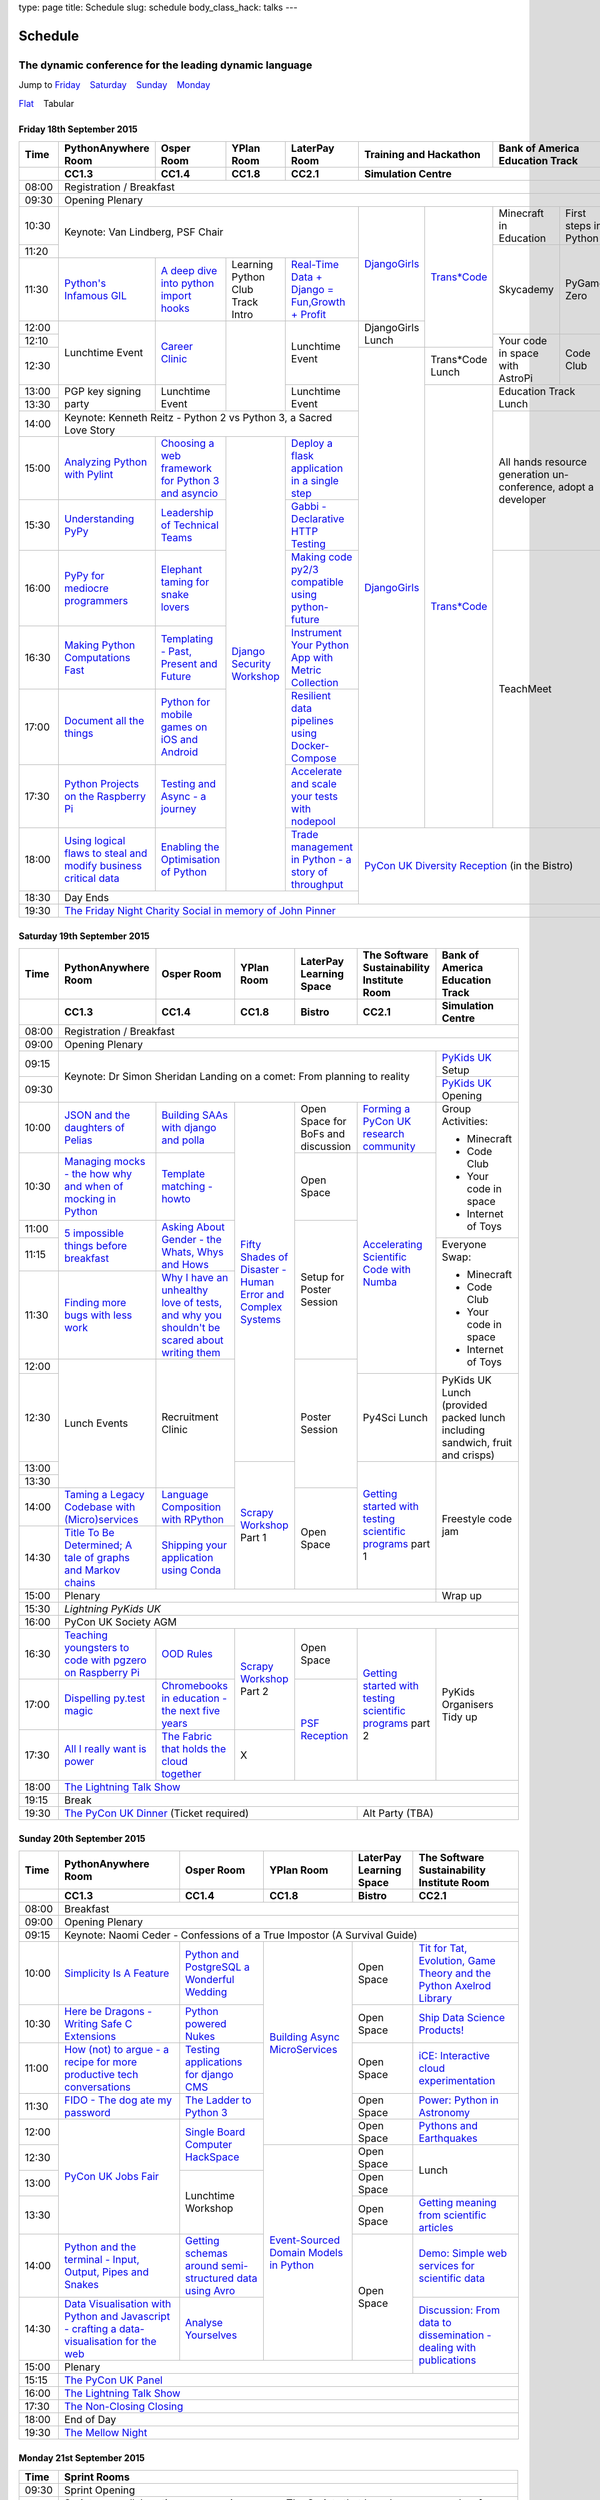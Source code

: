 type: page
title: Schedule
slug: schedule
body_class_hack: talks
---

Schedule
========

The dynamic conference for the leading dynamic language
~~~~~~~~~~~~~~~~~~~~~~~~~~~~~~~~~~~~~~~~~~~~~~~~~~~~~~~

.. role:: active
   :class: active

.. container:: clearfix

   .. class:: schedule-jump

   Jump to Friday_ |emsp| Saturday_ |emsp| Sunday_ |emsp| Monday_

   .. class:: schedule-switch

   `Flat`_ |emsp| :active:`Tabular`

Friday 18th September 2015
--------------------------

+-------+----------+----------+----------+----------+-------------+------------+
| Time  | Python\  | Osper    | YPlan    | LaterPay | Training    | Bank       |
|       | Any\     | Room     | Room     | Room     | and         | of         |
|       | where    |          |          |          | Hackathon   | America    |
|       | Room     |          |          |          |             | Education  |
|       |          |          |          |          |             | Track      |
+-------+----------+----------+----------+----------+-------------+------------+
|       | CC1.3    | CC1.4    | CC1.8    | CC2.1    | Simulation Centre        |
+=======+==========+==========+==========+==========+==========================+
| 08:00 | Registration / Breakfast                                             |
+-------+----------------------------------------------------------------------+
| 09:30 | Opening Plenary                                                      |
+-------+-------------------------------------------+-----+-------+------+-----+
| 10:30 | Keynote: Van Lindberg, PSF Chair          | `D\ | `Tra\ | Min\ | Fi\ |
|       |                                           | ja\ | ns*C\ | ecr\ | rs\ |
|       |                                           | ng\ | ode`_ | aft  | t   |
|       |                                           | o\  |       | in   | st\ |
|       |                                           | Gi\ |       | Edu\ | ep\ |
|       |                                           | rl\ |       | cat\ | s   |
|       |                                           | s`_ |       | ion  | in  |
|       |                                           |     |       |      | Py\ |
|       |                                           |     |       |      | th\ |
|       |                                           |     |       |      | on  |
+-------+                                           |     |       +------+-----+
| 11:20 |                                           |     |       | Sky\ | Py\ |
|       |                                           |     |       | cad\ | Ga\ |
|       |                                           |     |       | emy\ | me  |
|       |                                           |     |       |      | Ze\ |
|       |                                           |     |       |      | ro  |
|       |                                           |     |       |      |     |
|       |                                           |     |       |      |     |
+-------+----------+----------+----------+----------+     |       |      |     |
| 11:30 | `Pytho\  | `A deep  | Learning | `Real-T\ |     |       |      |     |
|       | n's \    | dive     | Python   | ime \    |     |       |      |     |
|       | Infa\    | into     | Club     | Data + \ |     |       |      |     |
|       | mous \   | python   | Track    | Dj\      |     |       |      |     |
|       | GIL`_    | import   | Intro    | ango = \ |     |       |      |     |
|       |          | hooks`_  |          | Fu\      |     |       |      |     |
|       |          |          |          | n,\      |     |       |      |     |
|       |          |          |          | Growt\   |     |       |      |     |
|       |          |          |          | h + \    |     |       |      |     |
|       |          |          |          | Profit`_ |     |       |      |     |
+-------+----------+----------+----------+----------+-----+       |      |     |
| 12:00 | Lunch\   | `Career  |          | Lunch\   | Dj\ |       |      |     |
|       | time     | Clinic`_ |          | time     | an\ |       |      |     |
|       | Event    |          |          | Event    | go\ |       |      |     |
|       |          |          |          |          | Gi\ |       |      |     |
|       |          |          |          |          | rl\ |       |      |     |
|       |          |          |          |          | s   |       |      |     |
|       |          |          |          |          | Lu\ |       |      |     |
|       |          |          |          |          | nch |       |      |     |
+-------+          |          |          |          |     |       +------+-----+
| 12:10 |          |          |          |          |     |       | Your | Co\ |
|       |          |          |          |          |     |       | code | de  |
|       |          |          |          |          |     |       | in   | Cl\ |
|       |          |          |          |          |     |       | spa\ | ub  |
|       |          |          |          |          |     |       | ce   |     |
|       |          |          |          |          |     |       | with |     |
|       |          |          |          |          |     |       | Ast\ |     |
|       |          |          |          |          |     |       | roPi |     |
|       |          |          |          |          |     |       |      |     |
|       |          |          |          |          |     |       |      |     |
|       |          |          |          |          |     |       |      |     |
|       |          |          |          |          |     |       |      |     |
|       |          |          |          |          |     |       |      |     |
+-------+          |          |          |          +-----+-------+      |     |
| 12:30 |          |          |          |          | `D\ | Tran\ |      |     |
|       |          |          |          |          | ja\ | s*Co\ |      |     |
|       |          |          |          |          | ng\ | de    |      |     |
|       |          |          |          |          | o\  | Lunch |      |     |
+-------+----------+----------+          +----------+ Gi\ +-------+------+-----+
| 13:00 | PGP key  | Lunch\   |          | Lunch\   | rl\ | `Tra\ | Education  |
|       | signing  | time     |          | time     | s`_ | ns*C\ | Track      |
|       | party    | Event    |          | Event    |     | ode`_ | Lunch      |
+-------+          |          |          |          |     |       |            |
| 13:30 |          |          |          |          |     |       |            |
|       |          |          |          |          |     |       |            |
+-------+----------+----------+----------+----------+     |       +------------+
| 14:00 | Keynote: Kenneth Reitz - Python 2 vs      |     |       | All hands  |
|       | Python 3, a Sacred Love Story             |     |       | resource   |
+-------+----------+----------+----------+----------+     |       | generation |
| 15:00 | `Analy\  | `Choos\  | `Djan\   | `Deplo\  |     |       | un-confer\ |
|       | zing \   | ing      | go \     | y a \    |     |       | ence,      |
|       | Python \ | a web    | Secur\   | flask \  |     |       | adopt      |
|       | with \   | frame\   | ity \    | applica\ |     |       | a          |
|       | Pylint`_ | work     | Work\    | tion \   |     |       | developer  |
|       |          | for      | shop`_   | in a \   |     |       |            |
|       |          | Python 3 |          | single \ |     |       |            |
|       |          | and      |          | step`_   |     |       |            |
|       |          | async\   |          |          |     |       |            |
|       |          | io`_     |          |          |     |       |            |
+-------+----------+----------+          +----------+     |       |            |
| 15:30 | `Under\  | `Leader\ |          | `Gabb\   |     |       |            |
|       | stand\   | ship \   |          | i - \    |     |       |            |
|       | ing \    | of \     |          | Decla\   |     |       |            |
|       | PyPy`_   | Tech\    |          | rative \ |     |       |            |
|       |          | nical \  |          | HTTP \   |     |       |            |
|       |          | Teams`_  |          | Test\    |     |       |            |
|       |          |          |          | ing`_    |     |       |            |
+-------+----------+----------+          +----------+     |       +------------+
| 16:00 | `PyPy \  | `Eleph\  |          | `Mak\    |     |       | TeachMeet  |
|       | for \    | ant \    |          | ing \    |     |       |            |
|       | medi\    | taming \ |          | code \   |     |       |            |
|       | ocre \   | for \    |          | py2/3 \  |     |       |            |
|       | program\ | snake \  |          | compat\  |     |       |            |
|       | mers`_ \ | lovers`_ |          | ible \   |     |       |            |
|       |          |          |          | using \  |     |       |            |
|       |          |          |          | python-\ |     |       |            |
|       |          |          |          | future`_ |     |       |            |
+-------+----------+----------+          +----------+     |       |            |
| 16:30 | `Makin\  | `Templa\ |          | `Instru\ |     |       |            |
|       | g \      | ting - \ |          | ment \   |     |       |            |
|       | Python \ | Past, \  |          | Your \   |     |       |            |
|       | Comput\  | Present \|          | Python \ |     |       |            |
|       | ations \ | and \    |          | App      |     |       |            |
|       | Fast`_ \ | Future`_ |          | with \   |     |       |            |
|       |          |          |          | Metric \ |     |       |            |
|       |          |          |          | Collect\ |     |       |            |
|       |          |          |          | ion`_    |     |       |            |
+-------+----------+----------+          +----------+     |       |            |
| 17:00 | `Docu\   | `Pyth\   |          | `Resil\  |     |       |            |
|       | ment     | on \     |          | ient \   |     |       |            |
|       | all \    | for \    |          | data \   |     |       |            |
|       | the \    | mobile \ |          | pipe\    |     |       |            |
|       | things`_ | games \  |          | lines \  |     |       |            |
|       |          | on iOS \ |          | using \  |     |       |            |
|       |          | and \    |          | Docker-\ |     |       |            |
|       |          | Andro\   |          | Comp\    |     |       |            |
|       |          | id`_     |          | ose`_    |     |       |            |
+-------+----------+----------+          +----------+     |       |            |
| 17:30 | `Pytho\  | `Test\   |          | `Accele\ |     |       |            |
|       | n Pr\    | ing \    |          | rate \   |     |       |            |
|       | ojects \ | and \    |          | and \    |     |       |            |
|       | on \     | Asy\     |          | scale \  |     |       |            |
|       | the \    | nc - a \ |          | your \   |     |       |            |
|       | Rasp\    | jour\    |          | tests \  |     |       |            |
|       | berry \  | ney`_    |          | with \   |     |       |            |
|       | Pi`_     |          |          | node\    |     |       |            |
|       |          |          |          | pool`_   |     |       |            |
+-------+----------+----------+          +----------+-----+-------+------------+
| 18:00 | `Using \ | `Enabl\  |          | `Trade \ | `PyCon UK Diversity \    |
|       | logical \| ing \    |          | managem\ | Reception`_              |
|       | flaws \  | the \    |          | ent in \ | (in the Bistro)          |
|       | to \     | Optimis\ |          | Python - |                          |
|       | steal \  | ation \  |          | a story  |                          |
|       | and \    | of \     |          | of       |                          |
|       | modify \ | Python`_ |          | throug\  |                          |
|       | busine\  |          |          | hput`_   |                          |
|       | ss crit\ |          |          |          |                          |
|       | ical \   |          |          |          |                          |
|       | data`_   |          |          |          |                          |
+-------+----------+----------+----------+----------+                          |
| 18:30 | Day Ends                                  |                          |
+-------+-------------------------------------------+--------------------------+
| 19:30 | `The Friday Night Charity Social in memory of John Pinner`_          |
+-------+----------------------------------------------------------------------+


Saturday 19th September 2015
----------------------------

+-------+----------+----------+----------+-----------+-----------+-------------+
| Time  | Python\  | Osper    | YPlan    | LaterPay  | The Soft\ | Bank of     |
|       | Anywhere | Room     | Room     | Learning  | ware    \ | America     |
|       | Room     |          |          | Space     | Sustaina\ | Education   |
|       |          |          |          |           | bility    | Track       |
|       |          |          |          |           | Institute |             |
|       |          |          |          |           | Room      |             |
+-------+----------+----------+----------+-----------+-----------+-------------+
|       | CC1.3    | CC1.4    | CC1.8    | Bistro    | CC2.1     | Simulation  |
|       |          |          |          |           |           | Centre      |
+=======+==========+==========+==========+===========+===========+=============+
| 08:00 | Registration / Breakfast                                             |
+-------+----------------------------------------------------------------------+
| 09:00 | Opening Plenary                                                      |
+-------+--------------------------------------------------------+-------------+
| 09:15 | Keynote: Dr Simon Sheridan                             | `PyKids \   |
|       | Landing on a comet: From planning to reality           | UK`_        |
|       |                                                        | Setup       |
+-------+                                                        +-------------+
| 09:30 |                                                        | `PyKids     |
|       |                                                        | UK`_        |
|       |                                                        | Opening     |
+-------+----------+----------+----------+-----------+-----------+-------------+
| 10:00 | `JSON \  | `Build\  | `Fifty \ | Open      | `Form\    | Group       |
|       | and \    | ing \    | Shades \ | Space     | ing  a \  | Activities: |
|       | the \    | SAAs \   | of \     | for       | PyCon UK \|             |
|       | daught\  | with \   | Disast\  | BoFs      | research \| * Minecraft |
|       | ers of \ | django \ | er - Hu\ | and       | commun\   | * Code Club |
|       | Pelias`_ | and \    | man \    | discuss\  | ity`_     | * Your \    |
|       |          | polla`_  | Error \  | ion       |           |   code in \ |
|       |          |          | and \    |           |           |   space     |
|       |          |          | Complex  |           |           | * Internet \|
|       |          |          | Syste\   |           |           |   of Toys   |
|       |          |          | ms`_     |           |           |             |
+-------+----------+----------+          +-----------+-----------+             |
| 10:30 | `Manag\  | `Temp\   |          | Open      | `Accel\   |             |
|       | ing \    | late \   |          | Space     | erating \ |             |
|       | mocks - \| matchin\ |          |           | Scient\   |             |
|       | the \    | g - how\ |          |           | ific \    |             |
|       | how \    | to`_     |          |           | Code \    |             |
|       | why \    |          |          |           | with \    |             |
|       | and \    |          |          |           | Numba`_   |             |
|       | when \   |          |          |           |           |             |
|       | of \     |          |          |           |           |             |
|       | mock\    |          |          |           |           |             |
|       | ing \    |          |          |           |           |             |
|       | in \     |          |          |           |           |             |
|       | Python`_ |          |          |           |           |             |
+-------+----------+----------+          +-----------+           |             |
| 11:00 | `5 \     | `Asking \|          | Setup     |           |             |
|       | impossi\ | About \  |          | for       |           |             |
|       | ble \    | Gender \ |          | Poster    |           |             |
|       | things \ | - the \  |          | Session   |           |             |
|       | before \ | Whats, \ |          |           |           |             |
|       | break\   | Whys \   |          |           |           |             |
|       | fast`_ \ | and \    |          |           |           |             |
|       |          | Hows`_   |          |           |           |             |
+-------+          |          |          |           |           +-------------+
| 11:15 |          |          |          |           |           | Everyone    |
+-------+----------+----------+          |           |           | Swap:       |
| 11:30 | `Find\   | `Why I \ |          |           |           |             |
|       | ing \    | have an \|          |           |           | * Minecraft |
|       | more \   | unhealt\ |          |           |           | * Code Club |
|       | bugs \   | hy \     |          |           |           | * Your \    |
|       | with \   | love \   |          |           |           |   code in \ |
|       | less \   | of test\ |          |           |           |   space     |
|       | work`_   | s, and \ |          |           |           | * Internet \|
|       |          | why \    |          |           |           |   of Toys   |
|       |          | you \    |          |           |           |             |
|       |          | shouldn\ |          |           |           |             |
|       |          | 't be \  |          |           |           |             |
|       |          | scared \ |          |           |           |             |
|       |          | about \  |          |           |           |             |
|       |          | writing \|          |           |           |             |
|       |          | them`_   |          |           |           |             |
+-------+----------+----------+          +-----------+           |             |
| 12:00 | Lunch    | Recruit\ |          | Poster    |           |             |
|       | Events   | ment     |          | Session   |           |             |
+-------+          | Clinic   |          |           +-----------+-------------+
| 12:30 |          |          |          |           | Py4Sci    | PyKids UK   |
|       |          |          |          |           | Lunch     | Lunch       |
|       |          |          |          |           |           | (provided   |
|       |          |          |          |           |           | packed      |
|       |          |          |          |           |           | lunch       |
|       |          |          |          |           |           | including   |
|       |          |          |          |           |           | sandwich,   |
|       |          |          |          |           |           | fruit       |
|       |          |          |          |           |           | and         |
|       |          |          |          |           |           | crisps)     |
+-------+          |          +----------+           +-----------+-------------+
| 13:00 |          |          | `Scrapy \|           | `Getting \| Freestyle   |
|       |          |          | Work\    |           | started \ | code        |
+-------+          |          | shop`_   |           | with \    | jam         |
| 13:30 |          |          | Part 1   |           | testing \ |             |
|       |          |          |          |           | scient\   |             |
|       |          |          |          |           | ific pro\ |             |
|       |          |          |          |           | grams`_   |             |
|       |          |          |          |           | part 1    |             |
+-------+----------+----------+          +-----------+           |             |
| 14:00 | `Taming \| `Lang\   |          | Open      |           |             |
|       | a \      | uage \   |          | Space     |           |             |
|       | Legacy \ | Compos\  |          |           |           |             |
|       | Code\    | ition \  |          |           |           |             |
|       | base \   | with \   |          |           |           |             |
|       | with \   | RPytho\  |          |           |           |             |
|       | (Micro)\ | n`_      |          |           |           |             |
|       | servi\   |          |          |           |           |             |
|       | ces`_    |          |          |           |           |             |
|       |          |          |          |           |           |             |
+-------+----------+----------+          |           |           |             |
| 14:30 | `Title \ | `Ship\   |          |           |           |             |
|       | To Be \  | ping \   |          |           |           |             |
|       | Deter\   | your \   |          |           |           |             |
|       | mined; \ | applic\  |          |           |           |             |
|       | A tale \ | ation \  |          |           |           |             |
|       | of     \ | using \  |          |           |           |             |
|       | graphs \ | Conda`_  |          |           |           |             |
|       | and    \ |          |          |           |           |             |
|       | Markov \ |          |          |           |           |             |
|       | chains`_ |          |          |           |           |             |
|       |          |          |          |           |           |             |
+-------+----------+----------+----------+-----------+-----------+-------------+
| 15:00 | Plenary                                                | Wrap up     |
+-------+--------------------------------------------------------+-------------+
| 15:30 | `Lightning PyKids UK`                                                |
+-------+----------------------------------------------------------------------+
| 16:00 | PyCon UK Society AGM                                                 |
+-------+----------+----------+----------+-----------+-----------+-------------+
| 16:30 | `Teach\  | `OOD \   | `Scrapy \| Open      | `Getting \| PyKids      |
|       | ing \    | Rules`_  | Work\    | Space     | started \ | Organ\      |
|       | youngst\ |          | shop`_   |           | with \    | isers       |
|       | ers to \ |          | Part 2   |           | testing \ | Tidy up     |
|       | code \   |          |          |           | scient\   |             |
|       | with \   |          |          |           | ific pro\ |             |
|       | pgzero \ |          |          |           | grams`_   |             |
|       | on \     |          |          |           | part 2    |             |
|       | Raspber\ |          |          |           |           |             |
|       | ry Pi`_  |          |          |           |           |             |
+-------+----------+----------+          +-----------+           |             |
| 17:00 | `Dispel\ | `Chrome\ |          | `PSF \    |           |             |
|       | ling \   | books \  |          | Recep\    |           |             |
|       | py.\     | in \     |          | tion`_    |           |             |
|       | test \   | educat\  |          |           |           |             |
|       | magic`_  | ion - \  |          |           |           |             |
|       |          | the \    |          |           |           |             |
|       |          | next \   |          |           |           |             |
|       |          | five \   |          |           |           |             |
|       |          | years`_  |          |           |           |             |
+-------+----------+----------+----------+           |           |             |
| 17:30 | `All I   | `The \   | X        |           |           |             |
|       | really   | Fabric \ |          |           |           |             |
|       | want     | that \   |          |           |           |             |
|       | is       | holds    |          |           |           |             |
|       | power`_  | the \    |          |           |           |             |
|       |          | cloud    |          |           |           |             |
|       |          | toge\    |          |           |           |             |
|       |          | ther`_   |          |           |           |             |
|       |          |          |          |           |           |             |
|       |          |          |          |           |           |             |
|       |          |          |          |           |           |             |
|       |          |          |          |           |           |             |
|       |          |          |          |           |           |             |
|       |          |          |          |           |           |             |
+-------+----------+----------+----------+-----------+-----------+-------------+
| 18:00 | `The Lightning Talk Show`_                                           |
+-------+----------------------------------------------------------------------+
| 19:15 | Break                                                                |
+-------+--------------------------------------------+-------------------------+
| 19:30 | `The PyCon UK Dinner`_ (Ticket required)   | Alt Party (TBA)         |
+-------+--------------------------------------------+-------------------------+

Sunday 20th September 2015
--------------------------

+-------+------------+------------+------------+------------+------------+
| Time  | Python\    | Osper Room | YPlan Room | LaterPay   | The        |
|       | Anywhere   |            |            | Learning   | Software   |
|       | Room       |            |            | Space      | Sustainab\ |
|       |            |            |            |            | ility      |
|       |            |            |            |            | Institute  |
|       |            |            |            |            | Room       |
+-------+------------+------------+------------+------------+------------+
|       | CC1.3      | CC1.4      | CC1.8      | Bistro     | CC2.1      |
|       |            |            |            |            |            |
+=======+============+============+============+============+============+
| 08:00 | Breakfast                                                      |
+-------+----------------------------------------------------------------+
| 09:00 | Opening Plenary                                                |
+-------+----------------------------------------------------------------+
| 09:15 | Keynote: Naomi Ceder -                                         |
|       | Confessions of a True Impostor (A Survival Guide)              |
+-------+------------+------------+------------+------------+------------+
| 10:00 | `Simpli\   | `Python \  | `Building \| Open       | `Tit for \ |
|       | city \     | and \      | Async \    | Space      | Tat, \     |
|       | Is A \     | Postgre\   | Micro\     |            | Evolut\    |
|       | Feature`_  | SQL a \    | Services`_ |            | ion, \     |
|       |            | Wonderful \|            |            | Game \     |
|       |            | Wedding`_  |            |            | Theory \   |
|       |            |            |            |            | and the \  |
|       |            |            |            |            | Python \   |
|       |            |            |            |            | Axelrod \  |
|       |            |            |            |            | Library`_  |
+-------+------------+------------+            +------------+------------+
| 10:30 | `Here be \ | `Python \  |            | Open       | `Ship \    |
|       | Dragons - \| powered \  |            | Space      | Data \     |
|       | Writing \  | Nukes`_    |            |            | Science \  |
|       | Safe C \   |            |            |            | Products!`_|
|       | Exten\     |            |            |            |            |
|       | sions`_    |            |            |            |            |
+-------+------------+------------+            +------------+------------+
| 11:00 | `How \     | `Testing \ |            | Open       | `iCE: \    |
|       | (not) to \ | applica\   |            | Space      | Inter\     |
|       | argue - \  | tions \    |            |            | active \   |
|       | a recipe \ | for \      |            |            | cloud \    |
|       | for more \ | django \   |            |            | experimen\ |
|       | product\   | CMS`_      |            |            | tation`_   |
|       | ive tech \ |            |            |            |            |
|       | conversa\  |            |            |            |            |
|       | tions`_    |            |            |            |            |
+-------+------------+------------+            +------------+------------+
| 11:30 | `FIDO - \  | `The \     |            | Open       | `Power: \  |
|       | The dog \  | Ladder \   |            | Space      | Python in \|
|       | ate \      | to \       |            |            | Astronomy`_|
|       | my \       | Python \   |            |            |            |
|       | password`_ | 3`_        |            |            |            |
+-------+------------+------------+            +------------+------------+
| 12:00 | `PyCon UK \| `Sin\      |            | Open       | `Pythons \ |
|       | Jobs Fair`_| gle \      |            | Space      | and \      |
|       |            | Board \    |            |            | Earth\     |
|       |            | Comput\    |            |            | quakes`_   |
|       |            | er \       |            |            |            |
|       |            | Hack\      |            |            |            |
+-------+            | Space`_    +------------+------------+------------+
| 12:30 |            |            | `Event-\   | Open       | Lunch      |
|       |            |            | Sourced    | Space      |            |
|       |            |            | Domain \   |            |            |
+-------+            +------------+ Models \   +------------+            |
| 13:00 |            | Lunchtime  | in \       | Open       |            |
|       |            | Workshop   | Python`_   | Space      |            |
|       |            |            |            |            |            |
+-------+            |            |            +------------+------------+
| 13:30 |            |            |            | Open       | `Getting \ |
|       |            |            |            | Space      | meaning \  |
|       |            |            |            |            | from \     |
|       |            |            |            |            | scient\    |
|       |            |            |            |            | ific \     |
|       |            |            |            |            | articles`_ |
+-------+------------+------------+            +------------+------------+
| 14:00 | `Python \  | `Getting \ |            | Open       | `Demo:  \  |
|       | and \      | schemas \  |            | Space      | Simple \   |
|       | the \      | around \   |            |            | web \      |
|       | termi\     | semi-\     |            |            | services \ |
|       | nal - \    | struct\    |            |            | for \      |
|       | Input, \   | ured \     |            |            | scient\    |
|       | Output, \  | data \     |            |            | ific \     |
|       | Pipes \    | using \    |            |            | data`_     |
|       | and \      | Avro`_     |            |            |            |
|       | Snakes`_   |            |            |            |            |
+-------+------------+------------+            |            +------------+
| 14:30 | `Data \    | `Analyse \ |            |            | `Discuss\  |
|       | Visual\    | Your\      |            |            | ion: \     |
|       | isation \  | selves`_   |            |            | From dat\  |
|       | with \     |            |            |            | a to diss\ |
|       | Python \   |            |            |            | eminatio\  |
|       | and \      |            |            |            | n - \      |
|       | Java\      |            |            |            | dealing \  |
|       | script - \ |            |            |            | with \     |
|       | crafting \ |            |            |            | publicat\  |
|       | a data-\   |            |            |            | ions`_     |
|       | visual\    |            |            |            |            |
|       | isation \  |            |            |            |            |
|       | for the \  |            |            |            |            |
|       | web`_      |            |            |            |            |
|       |            |            |            |            |            |
+-------+------------+------------+------------+------------+            +
| 15:00 | Plenary                                           |            |
+-------+--------------------------------------+------------+------------+
| 15:15 | `The PyCon UK Panel`_                                          |
+-------+----------------------------------------------------------------+
| 16:00 | `The Lightning Talk Show`_                                     |
+-------+----------------------------------------------------------------+
| 17:30 | `The Non-Closing Closing`_                                     |
+-------+----------------------------------------------------------------+
| 18:00 | End of Day                                                     |
+-------+----------------------------------------------------------------+
| 19:30 | `The Mellow Night`_                                            |
+-------+----------------------------------------------------------------+


Monday 21st September 2015
--------------------------

+-------+----------------------------------------------------------------------+
| Time  | Sprint Rooms                                                         |
+=======+======================================================================+
| 09:30 | Sprint Opening                                                       |
+-------+----------------------------------------------------------------------+
| 10:00 | Sprints are collaborative programming groups.                        |
|       | The Sprints that have been proposed so far are:                      |
|       |                                                                      |
|       | * `Python for Science sprint`_                                       |
|       | * `Don't be afraid to commit`_                                       |
|       | * `Unit test documentation improvements`_                            |
|       | * `Axelrod - sprint/tournament - code up strategies, get famous`_    |
|       | * `Improving the Myrmidon Python game framework`_                    |
|       | * `py.test sprint`_                                                  |
|       | * `Romaine (BDD tool)`_                                              |
|       | * MicroPython / BBC micro:bit                                        |
|       | * `Pylint sprint`_                                                   |
|       | * `Pi In The Sky`_                                                   |
+-------+----------------------------------------------------------------------+
| 12:30 | The Last Meal - we share a final meal of Fish and Chips together     |
|       | (plus vegetarian options, etc)                                       |
+-------+----------------------------------------------------------------------+
| 13:30 | Sprints (Continued)                                                  |
|       |                                                                      |
+-------+----------------------------------------------------------------------+
| 16:00 | Share results together                                               |
+-------+----------------------------------------------------------------------+
| 17:00 | End of Conference, pack up, see you in 2016!                         |
+-------+----------------------------------------------------------------------+

Back to Friday_ |emsp| Saturday_ |emsp| Sunday_ |emsp| Monday_

Notes
-----

* Overflows for the PythonAnywhere room are CC1.1, CC1.2 and on Sunday
  afternoon the Osper Room (CC1.4) will also be an overflow.

* Workshops can fill up quickly so get to the room early to avoid
  disappointment.

* In the case of speaker illness or similar, minor replacements may
  happen without notice.

* The call for Lunchtime events is now open, see the `programme page`_
  for more information.

.. |emsp| unicode:: U+2001
   :trim:

.. _Flat: flat/
.. _Friday: `Friday 18th September 2015`_
.. _Saturday: `Saturday 19th September 2015`_
.. _Sunday: `Sunday 20th September 2015`_
.. _Monday: `Monday 21st September 2015`_
.. _`programme page`: /programme/
.. _`The Lightning Talk Show`: /abstracts/#lightningtalks
.. _`The Mellow Night`: /abstracts/#mellow
.. _`The PyCon UK Dinner`: /abstracts/#dinner
.. _`The Friday Night Charity Social in memory of John Pinner`: /abstracts/#social
.. _`Python in Education`: /education/
.. _`PyCon UK Jobs Fair`: /abstracts/#jobfair
.. _`the pycon uk panel`: /abstracts/#panel
.. _`PyCon UK Diversity Reception`: /abstracts/#diversity
.. _`psf reception`: /abstracts/#psf
.. _`The Non-Closing Closing`: /abstracts/#nonclosing
.. _`Lightning PyKids UK`: /abstracts/#lightningkids
.. _`forming a pycon uk research community`: /talks/forming-a-research-community/
.. _`accelerating scientific code with numba`: /workshops/accelerating-scientific-code-with-numba/
.. _`getting started with testing scientific programs`: /workshops/getting-started-with-testing-scientific-programs/
.. _`tit for tat, evolution, game theory and the python axelrod library`: /talks/tit-for-tat-evolution-game-theory-and-the-python-axelrod-library/
.. _`ship data science products!`: /talks/ship-data-science-products/
.. _`ice: interactive cloud experimentation`: /talks/ice-interactive-cloud-experimentation/
.. _`Power: Python in Astronomy`: /talks/power-python-in-astronomy/
.. _`Pythons and Earthquakes`: /talks/pythons-and-earthquakes/
.. _`Getting meaning from scientific articles`: /talks/getting-meaning-from-scientific-articles/
.. _`Demo: Simple web services for scientific data`: /demos/simple-web-services-for-scientific-data/
.. _`Discussion: From data to dissemination - dealing with publications`: /panels/dealing-with-publications/
.. _`Python's Infamous GIL`: /talks/pythons-infamous-gil/
.. _`Analyzing Python with Pylint`: /talks/analyzing-python-with-pylint/
.. _`managing mocks - the how why and when of mocking in python`: /talks/managing-mocks-the-how-why-and-when-of-mocking-in-python/
.. _`5 impossible things before breakfast`: /talks/5-impossible-things-before-breakfast/
.. _`Understanding PyPy`: /talks/understanding-pypy/
.. _`PyPy for mediocre programmers`: /talks/pypy-for-mediocre-programmers/
.. _`Finding more bugs with less work`: /talks/finding-more-bugs-with-less-work/
.. _`Taming a Legacy Codebase with (Micro)services`: /talks/taming-a-legacy-codebase-with-microservices/
.. _`Making Python Computations Fast`: /talks/making-python-computations-fast/
.. _`Document all the things`: /talks/document-all-the-things/
.. _`Dispelling py.test magic`: /talks/dispelling-pytest-magic/
.. _`Using logical flaws to steal and modify business critical data`: /talks/using-logical-flaws-to-steal-and-modify-business-critical-data/
.. _`FIDO - The dog ate my password`: /talks/fido-the-dog-ate-my-password/
.. _`Simplicity Is A Feature`: /talks/simplicity-is-a-feature/
.. _`A deep dive into python import hooks`: /talks/a-deep-dive-into-python-import-hooks/
.. _`Here be Dragons - Writing Safe C Extensions`: /talks/here-be-dragons-writing-safe-c-extensions/
.. _`How (not) to argue - a recipe for more productive tech conversations`: /talks/how-not-to-argue-a-recipe-for-more-productive-tech-conversations/
.. _`The fabric that holds the cloud together`: /talks/the-fabric-that-holds-the-cloud-together-use-python-fabric-library-to-manage-your-openstack-environment/
.. _`Python and the terminal - Input, Output, Pipes and Snakes`: /talks/python-and-the-terminal-input-output-pipes-and-snakes/
.. _`data visualisation with python and javascript - crafting a data-visualisation for the web`: /talks/data-visualisation-with-python-and-javascript-crafting-a-data-visualisation-toolchain-for-the-web/
.. _`django security workshop`: /workshops/django-security/
.. _`real-time data + django = fun,growth + profit`: /talks/real-time-data-django-fun-growth-profit/
.. _`Shipping your application using Conda`: /talks/shipping-your-application-using-conda/
.. _`Template matching - howto`: /talks/image-recognition-via-template-matching
.. _`Asking About Gender - the Whats, Whys and Hows`: /talks/asking-about-gender-the-whats-whys-and-hows/
.. _`Python and PostgreSQL a Wonderful Wedding`: /talks/python-and-postgresql-a-wonderful-wedding/
.. _`Fifty Shades of Disaster - Human Error and Complex Systems`: /workshops/fifty-shades-of-disaster-human-error-and-complex-systems/
.. _`Leadership of Technical Teams`: /talks/leadership-of-technical-teams/
.. _`OOD Rules`: /talks/ood-rules/
.. _`python powered nukes`: /talks/python-powered-nukes/
.. _`Chromebooks in education - the next five years`: /talks/chromebooks-in-education-the-next-five-years/
.. _`json and the daughters of pelias`: /talks/json-and-the-daughters-of-pelias/
.. _`the drogulus or how i learned to stop worrying and love decentralization`: /talks/the-drogulus-or-how-i-learned-to-stop-worrying-and-love-decentralization/
.. _`The Ladder to Python 3`: /talks/the-ladder-to-python3/
.. _`All I really want is power`: /talks/all-i-really-want-is-power/
.. _`Language Composition with RPython`: /talks/language-composition-with-rpython/
.. _`testing and async - a journey`: /talks/testing-async-a-journey/
.. _`Elephant taming for snake lovers`: /talks/elephant-taming-for-snake-lovers/
.. _`Teaching youngsters to code with pgzero on Raspberry Pi`: /talks/teaching-youngsters-to-code-with-pgzero-on-raspberry-pi/
.. _`Title To Be Determined; A tale of graphs and Markov chains`: /talks/title-to-be-determined-a-tale-of-graphs-and-markov-chains/
.. _`Choosing a web framework for python 3 and asyncio`: /talks/choosing-a-web-framework-for-python-3-and-asyncio/
.. _`Deploy a flask application in a single step`: /talks/deploy-flask-application-single-step/
.. _`Gabbi - Declarative HTTP Testing`: /talks/gabbi-declarative-http-testing/
.. _`Templating - Past, Present and Future`: /talks/templating-past-present-and-future/
.. _`Building SAAs with django and polla`: /talks/building-saas-with-django-and-polla/
.. _`why i have an unhealthy love of tests, and why you shouldn't be scared about writing them`: /talks/why-i-have-an-unhealthy-love-of-writing-tests-and-why-you-shouldnt-be-scared-about-writing-them/
.. _`Testing applications for django CMS`: /talks/testing-applications-for-django-cms/
.. _`Making code py2/3 compatible using python-future`: /talks/making-code-py23-compatible-using-python-future/
.. _`Python for mobile games on iOS and Android`: /talks/python-for-mobile-games-on-ios-and-android/
.. _`Instrument Your Python App with Metric Collection`: /talks/instrument-your-python-app-with-metric-collection/
.. _`Enabling the Optimisation of Python`: /talks/enabling-the-optimisation-of-python/
.. _`Resilient data pipelines using Docker-Compose`: /talks/designing-developing-and-deploying-resilient-data-pipelines-using-python-and-docker-compose/
.. _`Accelerate and scale your tests with nodepool`: /talks/accelerate-and-scale-your-tests-with-nodepool/
.. _`Trade management in Python - a story of throughput`: /talks/trade-management-in-python-a-story-of-throughput/
.. _`Analyse Yourselves`: /talks/analyse-yourselves/
.. _`Intro to web scraping with Scrapy`: /talks/intro-to-web-scraping-with-scrapy/
.. _`Getting schemas around semi-structured data using Avro`: /talks/with-flexibility-comes-responsibilty-getting-schemas-around-semi-structured-data-using-avro-and-python/
.. _`Event-Sourced Domain Models in Python`: /workshops/event-sourced-domain-models-in-python/
.. _`Building Async Microservices`: /workshops/building-async-microservices/
.. _`Scrapy Workshop`: /workshops/scrapy-workshop/
.. _`single board computer hackspace`: /abstracts/#singleboard
.. _`python for science sprint`: /sprints/open-science-sprint/
.. _`don't be afraid to commit`: /abstracts/#commitsprint
.. _`code clinic`: /abstracts/#codeclinic
.. _`DjangoGirls`: /djangogirls/
.. _`Trans*Code`: /transcode/
.. _`Teachers' CPD`: /education/#teachers
.. _`PyKids UK`: /education/#kids
.. _`python projects on the raspberry pi`: /talks/python-on-raspberry-pi/
.. _`Axelrod - sprint/tournament - code up strategies, get famous`: /sprints/axelrod-sprinttournament-code-up-strategies-get-famous-fame-is-not-guaranteed/
.. _`Improving the Myrmidon Python game framework`: /sprints/improving-the-myrmidon-python-game-framework/
.. _`Pylint sprint`: /sprints/pylint-sprint/
.. _`py.test sprint`: /sprints/pytest-sprint/
.. _`Romaine (BDD tool)`: /sprints/romaine-bdd-tool/
.. _`Unit test documentation improvements`: /sprints/unit-test-documentation-improvements/
.. _`Career Clinic`: /events/career-clinic/
.. _`Pi In The Sky`: /sprints/pi-in-the-sky/
